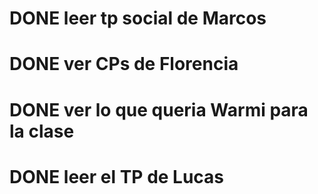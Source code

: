 #+FILETAGS: REFILE
* DONE leer tp social de Marcos
  SCHEDULED: <2018-07-20 Fri>
* DONE ver CPs de Florencia
  SCHEDULED: <2018-07-20 Fri>
* DONE ver lo que queria Warmi para la clase
  SCHEDULED: <2018-07-20 Fri>
* DONE leer el TP de Lucas
  SCHEDULED: <2018-07-27 Fri>
